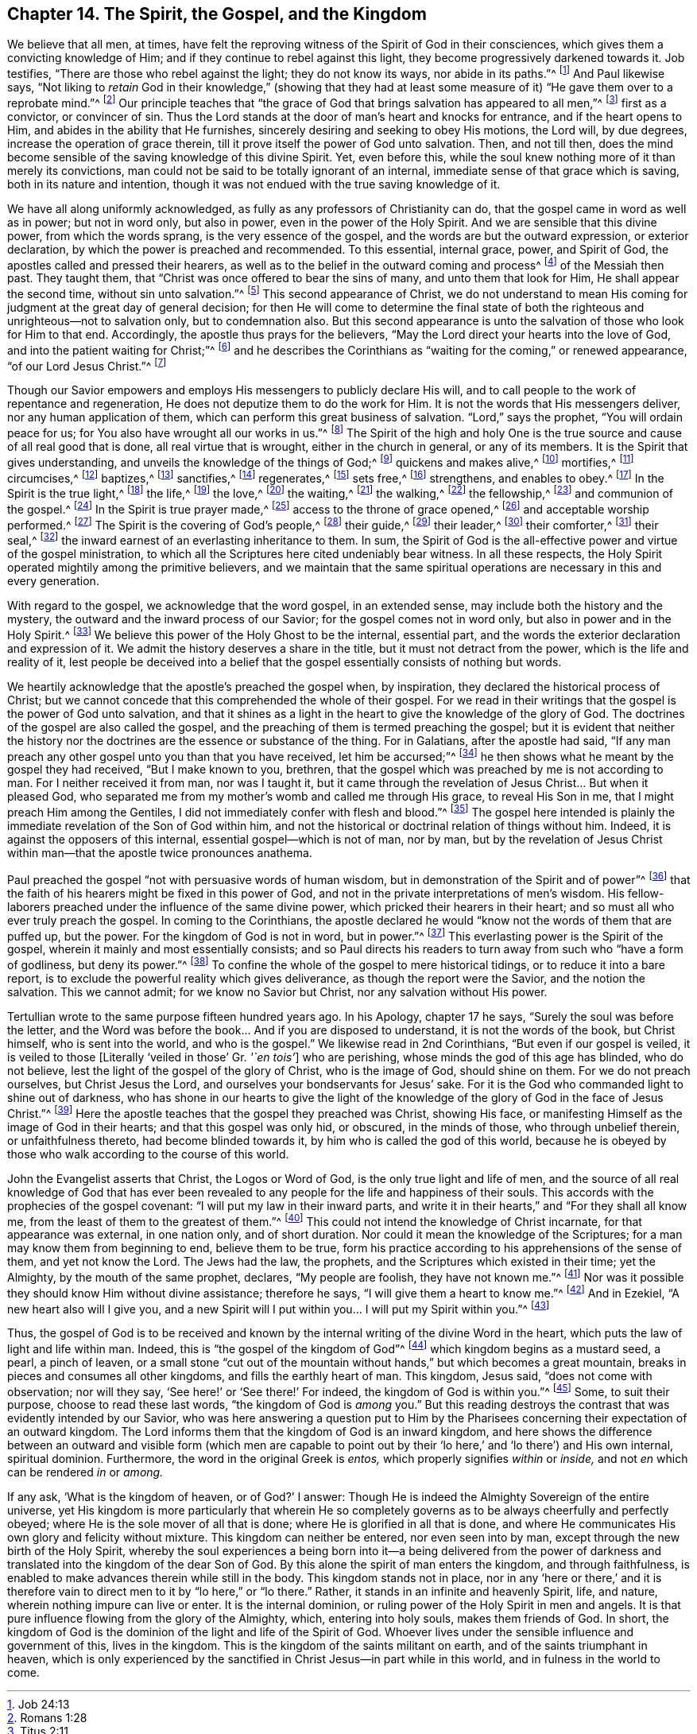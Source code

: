 == Chapter 14. The Spirit, the Gospel, and the Kingdom

We believe that all men, at times,
have felt the reproving witness of the Spirit of God in their consciences,
which gives them a convicting knowledge of Him;
and if they continue to rebel against this light,
they become progressively darkened towards it.
Job testifies, "`There are those who rebel against the light;
they do not know its ways, nor abide in its paths.`"^
footnote:[Job 24:13]
And Paul likewise says,
"`Not liking to _retain_ God in their knowledge,`"
(showing that they had at least some measure of it)
"`He gave them over to a reprobate mind.`"^
footnote:[Romans 1:28]
Our principle teaches that
"`the grace of God that brings salvation has appeared to all men,`"^
footnote:[Titus 2:11]
first as a convictor, or convincer of sin.
Thus the Lord stands at the door of man`'s heart and knocks for entrance,
and if the heart opens to Him, and abides in the ability that He furnishes,
sincerely desiring and seeking to obey His motions, the Lord will, by due degrees,
increase the operation of grace therein,
till it prove itself the power of God unto salvation.
Then, and not till then,
does the mind become sensible of the saving knowledge of this divine Spirit.
Yet, even before this,
while the soul knew nothing more of it than merely its convictions,
man could not be said to be totally ignorant of an internal,
immediate sense of that grace which is saving, both in its nature and intention,
though it was not endued with the true saving knowledge of it.

We have all along uniformly acknowledged,
as fully as any professors of Christianity can do,
that the gospel came in word as well as in power; but not in word only,
but also in power, even in the power of the Holy Spirit.
And we are sensible that this divine power, from which the words sprang,
is the very essence of the gospel, and the words are but the outward expression,
or exterior declaration, by which the power is preached and recommended.
To this essential, internal grace, power, and Spirit of God,
the apostles called and pressed their hearers,
as well as to the belief in the outward coming and process^
footnote:[Phipps uses the word "`process`" in the same sense he used "`procedure`"
previously--meaning the full course of Christ`'s birth,
life, obedience, sufferings, death, burial, resurrection, and ascension.]
of the Messiah then past.
They taught them, that "`Christ was once offered to bear the sins of many,
and unto them that look for Him, He shall appear the second time,
without sin unto salvation.`"^
footnote:[Hebrews 9:28]
This second appearance of Christ,
we do not understand to mean His coming for
judgment at the great day of general decision;
for then He will come to determine the final state of both the
righteous and unrighteous--not to salvation only,
but to condemnation also.
But this second appearance is unto the salvation of those who look for Him to that end.
Accordingly, the apostle thus prays for the believers,
"`May the Lord direct your hearts into the love of God,
and into the patient waiting for Christ;`"^
footnote:[2 Thessalonians 3:5 KJV]
and he describes the Corinthians as "`waiting for the coming,`" or renewed appearance,
"`of our Lord Jesus Christ.`"^
footnote:[1 Corinthians 1:7]

Though our Savior empowers and employs His messengers to publicly declare His will,
and to call people to the work of repentance and regeneration,
He does not deputize them to do the work for Him.
It is not the words that His messengers deliver, nor any human application of them,
which can perform this great business of salvation.
"`Lord,`" says the prophet,
"`You will ordain peace for us; for You also have wrought all our works in us.`"^
footnote:[Isaiah 26:12]
The Spirit of the high and holy One is the true
source and cause of all real good that is done,
all real virtue that is wrought, either in the church in general, or any of its members.
It is the Spirit that gives understanding,
and unveils the knowledge of the things of God;^
footnote:["`I said, days should speak, and multitude of years should teach wisdom.
But there is a spirit in man,
and the inspiration of the Almighty gives them understanding.`"
Job 32: 7-8 -- "`Eye has not seen, nor ear heard,
neither have entered into the heart of man,
the things which God has prepared for them that love Him.
But God has revealed them to us through His Spirit.
For the Spirit searches all things, yes, the deep things of God.
For what man knows the things of a man except the spirit of the man which is in him?
Even so no one knows the things of God except the Spirit of God.`" 1 Cor. 2:9-11]
quickens and makes alive,^
footnote:["`It is the Spirit that quickens, the flesh profits nothing.`"
John 6:63 -- "`The letter kills, but the Spirit gives life.`"
2 Cor. 3:6 -- "`But if the Spirit of Him who
raised Jesus from the dead dwells in you,
He who raised Christ from the dead will also give life to your
mortal bodies through His Spirit who dwells in you.`" Rom. 8:11]
mortifies,^
footnote:["`For if you live according to the flesh you will die;
but if by the Spirit you put to death the deeds of the body, you will live.`" Rom. 8:13]
circumcises,^
footnote:["`Circumcision is that of the heart in the Spirit,
and not in the letter.`" Rom. 2:29]
baptizes,^
footnote:["`By one Spirit we are all baptized into one body.`" 1 Cor. 12:13]
sanctifies,^
footnote:["`But you are washed, but you are sanctified,
but you are justified in the name of the Lord Jesus, and by the Spirit of our God.`"
1 Cor. 6:11]
regenerates,^
footnote:["`Except a man be born of water and the Spirit,
he cannot enter into the kingdom of God.
That which is born of the flesh, is flesh; and that which is born of the Spirit,
is Spirit.`" John 3:5-6]
sets free,^
footnote:["`The law of the Spirit of life in Christ
Jesus has made me free from the law of sin and death.`" Rom. 8:2]
strengthens, and enables to obey.^
footnote:["`That He would grant you, according to the riches of His glory,
to be strengthened with might, by His Spirit, in the inner man.`" Eph. 3:16]
In the Spirit is the true light,^
footnote:["`In Him was life, and the life was the light of men.
-- That was the true light which enlightens every man that comes into the world.`"
John 1:4,9 -- "`God, who commanded the light to shine out of darkness,
has shined in our hearts, to give the light of the knowledge of the glory of God,
in the face of Jesus Christ.`" 2 Cor. 4:6]
the life,^
footnote:["`The Spirit gives life.`" 2 Cor. 3:6]
the love,^
footnote:["`Who also declared unto us your love in the Spirit.`" Col. 1:8]
the waiting,^
footnote:["`We, through the Spirit, wait for the hope of righteousness, by faith.`"
Gal. 5:5]
the walking,^
footnote:["`If we live in the Spirit, let us also walk in the Spirit.`" Gal. 5:25]
the fellowship,^
footnote:["`If any fellowship of the Spirit.`" Phil. 2:1]
and communion of the gospel.^
footnote:["`Have been all made to drink into one Spirit.`" 1 Cor. 12:13]
In the Spirit is true prayer made,^
footnote:["`The Spirit also helps our weaknesses,
for we know not what we should pray for as we ought,
but the Spirit makes intercession for us, etc.`" Rom. 8:26]
access to the throne of grace opened,^
footnote:["`Praying always with all prayer and supplication in the Spirit,
and watching thereunto with all perseverance.`"
Eph. 6:18 -- "`Praying in the Holy Spirit.`" Jude 20]
and acceptable worship performed.^
footnote:["`Through him we both have an access by one Spirit unto the Father.`" Eph. 2:18]
The Spirit is the covering of God`'s people,^
footnote:["`Woe to the rebellious children, that cover with a covering,
but not of My Spirit.`" Isa. 30:1]
their guide,^
footnote:["`When He the Spirit of Truth is come, He will guide you into all Truth.`"
John 16:13]
their leader,^
footnote:["`If you are led by the Spirit you are not under the law.`"
Gal. 5:18 -- "`As many as are led by the Spirit of God, these are the sons of God.`"
Rom. 8:14]
their comforter,^
footnote:["`I will pray the Father, and He shall give you another Comforter,
that He may abide with you forever, even the Spirit of Truth.`" John 14:16-17]
their seal,^
footnote:["`God, who has also sealed us,
and given the earnest of the Spirit in our hearts.`"
2 Cor. 1:22 "`In whom, after you believed,
you were sealed with the Holy Spirit of promise.`"
Eph.1:13 -- "`Grieve not the Holy Spirit of God, whereby you are sealed,
unto the day of redemption.`" Eph. 4:30]
the inward earnest of an everlasting inheritance to them.
In sum,
the Spirit of God is the all-effective power and virtue of the gospel ministration,
to which all the Scriptures here cited undeniably bear witness.
In all these respects, the Holy Spirit operated mightily among the primitive believers,
and we maintain that the same spiritual operations are
necessary in this and every generation.

With regard to the gospel, we acknowledge that the word gospel, in an extended sense,
may include both the history and the mystery,
the outward and the inward process of our Savior; for the gospel comes not in word only,
but also in power and in the Holy Spirit.^
footnote:[1 Thessalonians 1:5]
We believe this power of the Holy Ghost to be the internal, essential part,
and the words the exterior declaration and expression of it.
We admit the history deserves a share in the title,
but it must not detract from the power, which is the life and reality of it,
lest people be deceived into a belief that the
gospel essentially consists of nothing but words.

We heartily acknowledge that the apostle`'s preached the gospel when, by inspiration,
they declared the historical process of Christ;
but we cannot concede that this comprehended the whole of their gospel.
For we read in their writings that the gospel is the power of God unto salvation,
and that it shines as a light in the heart to give the knowledge of the glory of God.
The doctrines of the gospel are also called the gospel,
and the preaching of them is termed preaching the gospel;
but it is evident that neither the history nor the
doctrines are the essence or substance of the thing.
For in Galatians, after the apostle had said,
"`If any man preach any other gospel unto you than that you have received,
let him be accursed;`"^
footnote:[Galatians 1:9]
he then shows what he meant by the gospel they had received, "`But I make known to you,
brethren, that the gospel which was preached by me is not according to man.
For I neither received it from man, nor was I taught it,
but it came through the revelation of Jesus Christ... But when it pleased God,
who separated me from my mother`'s womb and called me through His grace,
to reveal His Son in me, that I might preach Him among the Gentiles,
I did not immediately confer with flesh and blood.`"^
footnote:[Galatians 1:11-16]
The gospel here intended is plainly the immediate
revelation of the Son of God within him,
and not the historical or doctrinal relation of things without him.
Indeed, it is against the opposers of this internal,
essential gospel--which is not of man, nor by man,
but by the revelation of Jesus Christ within man--that
the apostle twice pronounces anathema.

Paul preached the gospel "`not with persuasive words of human wisdom,
but in demonstration of the Spirit and of power`"^
footnote:[1 Corinthians 2:4]
that the faith of his hearers might be fixed in this power of God,
and not in the private interpretations of men`'s wisdom.
His fellow-laborers preached under the influence of the same divine power,
which pricked their hearers in their heart;
and so must all who ever truly preach the gospel.
In coming to the Corinthians,
the apostle declared he would "`know not the words of them that are puffed up,
but the power.
For the kingdom of God is not in word, but in power.`"^
footnote:[1 Corinthians 4:19-20]
This everlasting power is the Spirit of the gospel,
wherein it mainly and most essentially consists;
and so Paul directs his readers to turn away from such who
"`have a form of godliness, but deny its power.`"^
footnote:[2 Timothy 3:5]
To confine the whole of the gospel to mere historical tidings,
or to reduce it into a bare report,
is to exclude the powerful reality which gives deliverance,
as though the report were the Savior, and the notion the salvation.
This we cannot admit; for we know no Savior but Christ,
nor any salvation without His power.

Tertullian wrote to the same purpose fifteen hundred years ago.
In his Apology, chapter 17 he says, "`Surely the soul was before the letter,
and the Word was before the book... And if you are disposed to understand,
it is not the words of the book, but Christ himself, who is sent into the world,
and who is the gospel.`"
We likewise read in 2nd Corinthians, "`But even if our gospel is veiled,
it is veiled to those +++[+++Literally '`veiled in those`' Gr. _'`en tois`'_]
who are perishing, whose minds the god of this age has blinded, who do not believe,
lest the light of the gospel of the glory of Christ, who is the image of God,
should shine on them.
For we do not preach ourselves, but Christ Jesus the Lord,
and ourselves your bondservants for Jesus`' sake.
For it is the God who commanded light to shine out of darkness,
who has shone in our hearts to give the light of the knowledge
of the glory of God in the face of Jesus Christ.`"^
footnote:[2 Corinthians 4:3-6]
Here the apostle teaches that the gospel they preached was Christ, showing His face,
or manifesting Himself as the image of God in their hearts;
and that this gospel was only hid, or obscured, in the minds of those,
who through unbelief therein, or unfaithfulness thereto, had become blinded towards it,
by him who is called the god of this world,
because he is obeyed by those who walk according to the course of this world.

John the Evangelist asserts that Christ, the Logos or Word of God,
is the only true light and life of men,
and the source of all real knowledge of God that has ever been
revealed to any people for the life and happiness of their souls.
This accords with the prophecies of the gospel covenant:
"`I will put my law in their inward parts,
and write it in their hearts,`" and "`For they shall all know me,
from the least of them to the greatest of them.`"^
footnote:[Jeremiah 31:33-34]
This could not intend the knowledge of Christ incarnate,
for that appearance was external, in one nation only, and of short duration.
Nor could it mean the knowledge of the Scriptures;
for a man may know them from beginning to end, believe them to be true,
form his practice according to his apprehensions of the sense of them,
and yet not know the Lord.
The Jews had the law, the prophets, and the Scriptures which existed in their time;
yet the Almighty, by the mouth of the same prophet, declares, "`My people are foolish,
they have not known me.`"^
footnote:[Jeremiah 4:22]
Nor was it possible they should know Him without divine assistance; therefore he says,
"`I will give them a heart to know me.`"^
footnote:[Jeremiah 24:7]
And in Ezekiel, "`A new heart also will I give you,
and a new Spirit will I put within you&hellip; I will put my Spirit within you.`"^
footnote:[Ezekiel 36:26-27]

Thus, the gospel of God is to be received and known by the
internal writing of the divine Word in the heart,
which puts the law of light and life within man.
Indeed, this is "`the gospel of the kingdom of God`"^
footnote:[Mark 1:14]
which kingdom begins as a mustard seed, a pearl, a pinch of leaven,
or a small stone "`cut out of the mountain without
hands,`" but which becomes a great mountain,
breaks in pieces and consumes all other kingdoms, and fills the earthly heart of man.
This kingdom, Jesus said, "`does not come with observation; nor will they say,
'`See here!`' or '`See there!`' For indeed, the kingdom of God is within you.`"^
footnote:[Luke 17:21]
Some, to suit their purpose, choose to read these last words,
"`the kingdom of God is _among_ you.`"
But this reading destroys the contrast that was evidently intended by our Savior,
who was here answering a question put to Him by the Pharisees
concerning their expectation of an outward kingdom.
The Lord informs them that the kingdom of God is an inward kingdom,
and here shows the difference between an outward and visible form
(which men are capable to point out by their '`lo here,`' and '`lo there`')
and His own internal, spiritual dominion.
Furthermore, the word in the original Greek is _entos,_
which properly signifies _within_ or _inside,_
and not _en_ which can be rendered _in_ or _among._

If any ask, '`What is the kingdom of heaven, or of God?`' I answer:
Though He is indeed the Almighty Sovereign of the entire universe,
yet His kingdom is more particularly that wherein He so completely
governs as to be always cheerfully and perfectly obeyed;
where He is the sole mover of all that is done;
where He is glorified in all that is done,
and where He communicates His own glory and felicity without mixture.
This kingdom can neither be entered, nor even seen into by man,
except through the new birth of the Holy Spirit,
whereby the soul experiences a being born into it--a being delivered from
the power of darkness and translated into the kingdom of the dear Son of God.
By this alone the spirit of man enters the kingdom, and through faithfulness,
is enabled to make advances therein while still in the body.
This kingdom stands not in place,
nor in any '`here or there,`' and it is therefore vain
to direct men to it by "`lo here,`" or "`lo there.`"
Rather, it stands in an infinite and heavenly Spirit, life, and nature,
wherein nothing impure can live or enter.
It is the internal dominion, or ruling power of the Holy Spirit in men and angels.
It is that pure influence flowing from the glory of the Almighty, which,
entering into holy souls, makes them friends of God.
In short, the kingdom of God is the dominion of the light and life of the Spirit of God.
Whoever lives under the sensible influence and government of this, lives in the kingdom.
This is the kingdom of the saints militant on earth,
and of the saints triumphant in heaven,
which is only experienced by the sanctified in Christ Jesus--in part while in this world,
and in fulness in the world to come.
